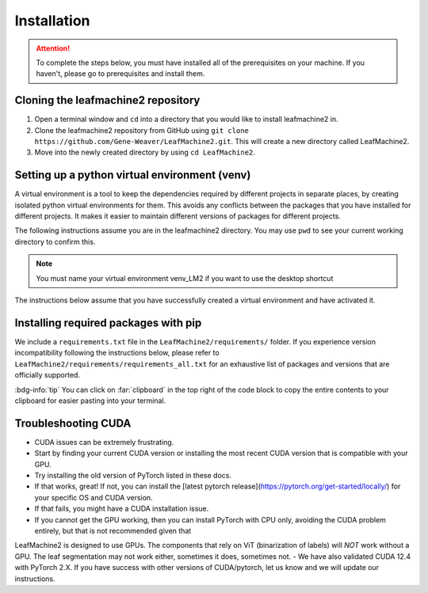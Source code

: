 ============
Installation
============

.. attention:: To complete the steps below, you must have installed all of the prerequisites on your machine. If you haven't, please go to prerequisites and install them. 

Cloning the leafmachine2 repository
-----------------------------------

1. Open a terminal window and ``cd`` into a directory that you would like to install leafmachine2 in.
2. Clone the leafmachine2 repository from GitHub using ``git clone https://github.com/Gene-Weaver/LeafMachine2.git``. This will create a new directory called LeafMachine2.
3. Move into the newly created directory by using ``cd LeafMachine2``.

Setting up a python virtual environment (venv)
----------------------------------------------

A virtual environment is a tool to keep the dependencies required by different projects in separate places, by creating isolated python virtual environments for them. This avoids any conflicts between the packages that you have installed for different projects. It makes it easier to maintain different versions of packages for different projects.

The following instructions assume you are in the leafmachine2 directory. You may use ``pwd`` to see your current working directory to confirm this.

.. note:: You must name your virtual environment venv_LM2 if you want to use the desktop shortcut

.. tab-set::

    .. tab-item:: Ubuntu 20.04+
        :sync: key1

        1. Show that a venv is not currently active: ``which python``
        2. Create a virtual environment named venv_LM2: ``python -m venv venv_LM2``
        3. Activate the virtual environment: ``source ./venv_LM2/bin/activate``
        4. Confirm that the venv is active (output should differ from 1.): ``which python``

    .. tab-item:: Windows 10
        :sync: key2

        1. Show that a venv is not currently active: ``python --version``
        2. Create a virtual environment named venv_LM2: ``python -m venv venv_LM2``
        3. Activate the virtual environment: ``.\venv_LM2\Scripts\activate``
        4. Confirm that the venv is active (output should differ from 1.): ``python --version``

The instructions below assume that you have successfully created a virtual environment and have activated it.

Installing required packages with pip 
-------------------------------------

We include a ``requirements.txt`` file in the ``LeafMachine2/requirements/`` folder. If you experience version incompatibility following the instructions below, please refer to ``LeafMachine2/requirements/requirements_all.txt`` for an exhaustive list of packages and versions that are officially supported.

:bdg-info:`tip` You can click on :far:`clipboard` in the top right of the code block to copy the entire contents to your clipboard for easier pasting into your terminal.

.. tab-set::

    .. tab-item:: Ubuntu 20.04+
        :sync: key1

        **Quick Installation**

        1. .. code-block:: bash 

            pip install -r requirements.txt

        2. .. code-block:: bash 

            pip install torch==1.11.0+cu113 torchvision==0.12.0+cu113 torchaudio==0.11.0 --extra-index-url https://download.pytorch.org/whl/cu113
        

        **Detailed Installation**

        Install wheel

        1. .. code-block:: bash
            
            python -m pip install wheel

        Update pip and setuptools

        2. .. code-block:: bash 
        
            python -m pip install --upgrade pip setuptools

        Install the required dependencies to use LeafMachine2

        3. .. code-block:: bash 
        
            pip install -r requirements.txt

        Install pycococreator

        4. .. code-block:: bash
        
            pip install git+https://github.com/waspinator/pycococreator.git@fba8f4098f3c7aaa05fe119dc93bbe4063afdab8#egg=pycococreatortools


        Install COCO annotation tools and a special version of Open CV

        5. .. code-block:: bash
        
            pip install pycocotools>=2.0.5 opencv-contrib-python>=4.7.0.68

        LeafMachine2 algorithms require PyTorch version 1.11 for CUDA version 11.3+. If your computer does not have a GPU, then use the CPU version and the CUDA version is not applicable. PyTorch is large and will take a bit to install.

        6. .. code-block:: bash
        
            pip install torch==1.11.0+cu113 torchvision==0.12.0+cu113 torchaudio==0.11.0 --extra-index-url https://download.pytorch.org/whl/cu113

        Install ViT for PyTorch. ViT is used for segmenting labels and rulers. The DocEnTr framework that we use for document image segmentation requires an older verison of ViT, the most recent version will cause an error.

        7. .. code-block:: bash
        
            pip install vit-pytorch==0.37.1

    .. tab-item:: Windows 10+
        :sync: key2

        **Quick Installation**
        
        1. .. code-block:: bash

            pip install -r requirements.txt

        2. .. code-block:: bash

            pip install torch==1.11.0+cu113 torchvision==0.12.0+cu113 torchaudio==0.11.0 --extra-index-url https://download.pytorch.org/whl/cu113

        3. .. code-block:: bash

            pip install pywin32

        **Detailed Installation**

        Install the required dependencies to use LeafMachine2

        1. .. code-block:: bash
        
            pip install -r requirements.txt

        Install pycococreator

        2. .. code-block:: bash
        
            pip install git+https://github.com/waspinator/pycococreator.git@fba8f4098f3c7aaa05fe119dc93bbe4063afdab8#egg=pycococreatortools

        Install COCO annotation tools, a special version of Open CV, and pywin32 for creating the desktop shortcut.

        3. .. code-block:: bash
        
            pip install pywin32 pycocotools>=2.0.5 opencv-contrib-python>=4.7.0.68
        
        Leafmachine2 algorithms require PyTorch version 1.11 for CUDA version 11.3+. If your computer does not have a GPU, then use the CPU version and the CUDA version is not applicable. PyTorch is large and will take a bit to install.

        4. .. code-block:: bash
        
            pip install torch==1.11.0+cu113 torchvision==0.12.0+cu113 torchaudio==0.11.0 --extra-index-url https://download.pytorch.org/whl/cu113
        
        Install ViT for PyTorch. ViT is used for segmenting labels and rulers. The DocEnTr framework that we use for document image segmentation requires an older verison of ViT, the most recent version will cause an error.

        5. .. code-block:: bash
        
            pip install vit-pytorch==0.37.1

Troubleshooting CUDA
--------------------

- CUDA issues can be extremely frustrating. 
- Start by finding your current CUDA version or installing the most recent CUDA version that is compatible with your GPU. 
- Try installing the old version of PyTorch listed in these docs.
- If that works, great! If not, you can install the [latest pytorch release](https://pytorch.org/get-started/locally/) for your specific OS and CUDA version.
- If that fails, you might have a CUDA installation issue. 
- If you cannot get the GPU working, then you can install PyTorch with CPU only, avoiding the CUDA problem entirely, but that is not recommended given that 
LeafMachine2 is designed to use GPUs. The components that rely on ViT (binarization of labels) will *NOT* work without a GPU. The leaf segmentation may not work either, sometimes it does, sometimes not. 
- We have also validated CUDA 12.4 with PyTorch 2.X. If you have success with other versions of CUDA/pytorch, let us know and we will update our instructions. 